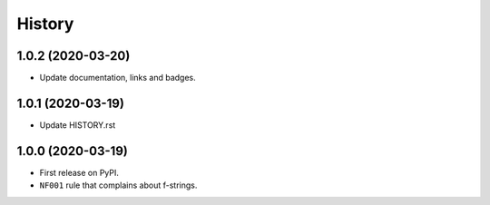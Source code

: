=======
History
=======

1.0.2 (2020-03-20)
------------------

* Update documentation, links and badges.

1.0.1 (2020-03-19)
------------------

* Update HISTORY.rst

1.0.0 (2020-03-19)
------------------

* First release on PyPI.
* ``NF001`` rule that complains about f-strings.
